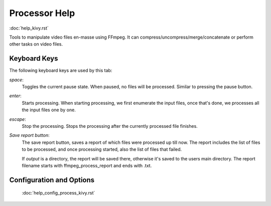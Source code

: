 .. _help_process_kivy:

Processor Help
===============

:doc:`help_kivy.rst`

Tools to manipulate video files en-masse using FFmpeg. It can
compress/uncompress/merge/concatenate or perform other tasks on video files.

Keyboard Keys
-------------

The following keyboard keys are used by this tab:

`space`:
    Toggles the current pause state. When paused, no files will be processed.
    Similar to pressing the pause button.
`enter`:
    Starts processing. When starting processing, we first enumerate the input
    files, once that's done, we processes all the input files one by one.
`escape`:
    Stop the processing. Stops the processing after the currently processed
    file finishes.

`Save report button`:
    The save report button, saves a report of which files were processed up
    till now. The report includes the list of files to be processed, and once
    processing started, also the list of files that failed.

    If `output` is a directory, the report will be saved there, otherwise it's
    saved to the users main directory. The report filename starts with
    ffmpeg_process_report and ends with .txt.

Configuration and Options
--------------------------

    :doc:`help_config_process_kivy.rst`
